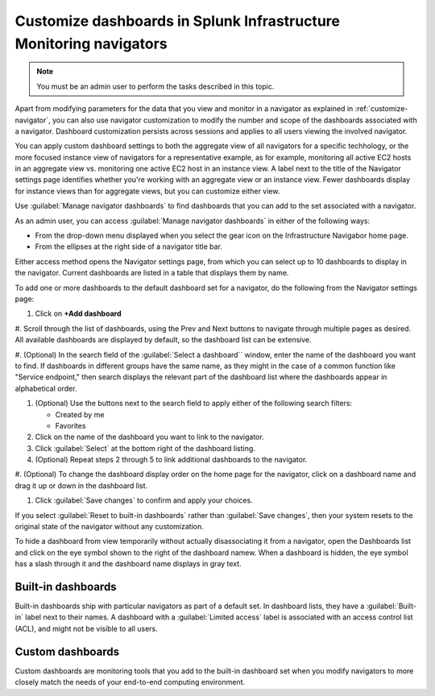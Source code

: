 .. _manage-dashboards-imm:

***************************************************************************
Customize dashboards in Splunk Infrastructure Monitoring navigators
***************************************************************************

.. meta::
    :description: Customize dashboards in the navigators for Splunk Infrastructure Monitoring

.. note:: You must be an admin user to perform the tasks described in this topic.

Apart from modifying parameters for the data that you view and monitor in a navigator as explained in :ref:`customize-navigator`, you can also   
use navigator customization to modify the number and scope of the dashboards associated with a navigator. Dashboard customization persists
across sessions and applies to all users viewing the involved navigator.

You can apply custom dashboard settings to both the aggregate view of all navigators for a specific techhology, or the more focused instance view of 
navigators for a representative example, as for example, monitoring all active EC2 hosts in an aggregate view vs. monitoring one active EC2 host in an instance view. 
A label next to the title of the Navigator settings page identifies whether you're working with an aggregate
view or an instance view. Fewer dashboards display for instance views than for aggregate views, but you can customize either view.

Use :guilabel:`Manage navigator dashboards` to find dashboards that you can add to the set associated with a navigator.

As an admin user, you can access :guilabel:`Manage navigator dashboards` in either of the following ways:

- From the drop-down menu displayed when you select the gear icon on the Infrastructure Navigabor home page.

- From the ellipses at the right side of a navigator title bar.

Either access method opens the Navigator settings page, from which you can select up to 10 dashboards to display in the navigator. Current
dashboards are listed in a table that displays them by name.

To add one or more dashboards to the default dashboard set for a navigator, do the following from the Navigator settings page:

#. Click on **+Add dashboard** 

#. Scroll through the list of dashboards, using the Prev and Next buttons to navigate through multiple pages as desired. All available dashboards are displayed by
default, so the dashboard list can be extensive.

#. (Optional) In the search field of the :guilabel:`Select a dashboard`` window, enter the name of the dashboard you want to find. If dashboards
in different groups have the same name, as they might in the case of a common function like "Service endpoint," then search displays the relevant 
part of the dashboard list where the dashboards appear in alphabetical order.

#. (Optional) Use the buttons next to the search field to apply either of the following search filters:

   * Created by me
   * Favorites

#. Click on the name of the dashboard you want to link to the navigator.

#. Click :guilabel:`Select` at the bottom right of the dashboard listing.

#. (Optional) Repeat steps 2 through 5 to link additional dashboards to the navigator.

#. (Optional) To change the dashboard display order on the home page for the navigator, click on a dashboard name and drag it up or down in the
dashboard list.

#. Click :guilabel:`Save changes` to confirm and apply your choices. 

If you select :guilabel:`Reset to built-in dashboards` rather than :guilabel:`Save changes`, then your system resets to the original state 
of the navigator without any customization.

To hide a dashboard from view temporarily without actually disassociating it from a navigator, open the Dashboards list and click on the eye symbol 
shown to the right of the dashboard namew. When a dashboard is hidden, the eye symbol has a slash through it and the dashboard name displays
in gray text. 


Built-in dashboards
-----------------------------

Built-in dashboards ship with particular navigators as part of a default set. In dashboard lists, they have a :guilabel:`Built-in` label next to their names.
A dashboard with a :guilabel:`Limited access` label is associated with an access control list (ACL), and might not be visible to all users.

Custom dashboards
-----------------------------

Custom dashboards are monitoring tools that you add to the built-in dashboard set when you modify navigators to more closely match the needs
of your end-to-end computing environment.
